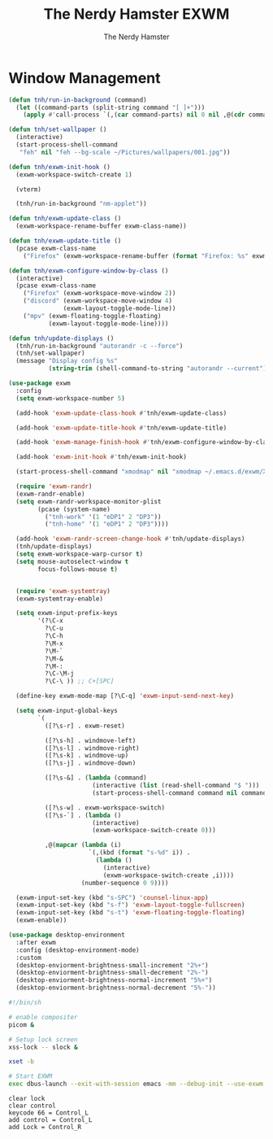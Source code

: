 #+TITLE: The Nerdy Hamster EXWM
#+AUTHOR: The Nerdy Hamster
#+PROPERTY: header-args:emacs-lisp :tangle ./exwm.el :mkdirp yes

* Window Management
#+begin_src emacs-lisp
  (defun tnh/run-in-background (command)
    (let ((command-parts (split-string command "[ ]+")))
      (apply #'call-process `(,(car command-parts) nil 0 nil ,@(cdr command-parts)))))

  (defun tnh/set-wallpaper ()
    (interactive)
    (start-process-shell-command
     "feh" nil "feh --bg-scale ~/Pictures/wallpapers/001.jpg"))

  (defun tnh/exwm-init-hook ()
    (exwm-workspace-switch-create 1)

    (vterm)

    (tnh/run-in-background "nm-applet"))

  (defun tnh/exwm-update-class ()
    (exwm-workspace-rename-buffer exwm-class-name))

  (defun tnh/exwm-update-title ()
    (pcase exwm-class-name
      ("Firefox" (exwm-workspace-rename-buffer (format "Firefox: %s" exwm-title)))))

  (defun tnh/exwm-configure-window-by-class ()
    (interactive)
    (pcase exwm-class-name
      ("Firefox" (exwm-workspace-move-window 2))
      ("discord" (exwm-workspace-move-window 4)
                 (exwm-layout-toggle-mode-line))
      ("mpv" (exwm-floating-toggle-floating)
             (exwm-layout-toggle-mode-line))))

  (defun tnh/update-displays ()
    (tnh/run-in-background "autorandr -c --force")
    (tnh/set-wallpaper)
    (message "Display config %s"
             (string-trim (shell-command-to-string "autorandr --current"))))
#+end_src

#+begin_src emacs-lisp
  (use-package exwm
    :config
    (setq exwm-workspace-number 5)

    (add-hook 'exwm-update-class-hook #'tnh/exwm-update-class)

    (add-hook 'exwm-update-title-hook #'tnh/exwm-update-title)

    (add-hook 'exwm-manage-finish-hook #'tnh/exwm-configure-window-by-class)

    (add-hook 'exwm-init-hook #'tnh/exwm-init-hook)

    (start-process-shell-command "xmodmap" nil "xmodmap ~/.emacs.d/exwm/Xmodmap")

    (require 'exwm-randr)
    (exwm-randr-enable)
    (setq exwm-randr-workspace-monitor-plist
          (pcase (system-name)
            ("tnh-work" '(1 "eDP1" 2 "DP3"))
            ("tnh-home" '(1 "eDP1" 2 "DP3"))))

    (add-hook 'exwm-randr-screen-change-hook #'tnh/update-displays)
    (tnh/update-displays)
    (setq exwm-workspace-warp-cursor t)
    (setq mouse-autoselect-window t
          focus-follows-mouse t)


    (require 'exwm-systemtray)
    (exwm-systemtray-enable)

    (setq exwm-input-prefix-keys
          '(?\C-x
            ?\C-u
            ?\C-h
            ?\M-x
            ?\M-`
            ?\M-&
            ?\M-:
            ?\C-\M-j 
            ?\C-\ )) ;; C+[SPC]

    (define-key exwm-mode-map [?\C-q] 'exwm-input-send-next-key)

    (setq exwm-input-global-keys
          `(
            ([?\s-r] . exwm-reset)

            ([?\s-h] . windmove-left)
            ([?\s-l] . windmove-right)
            ([?\s-k] . windmove-up)
            ([?\s-j] . windmove-down)

            ([?\s-&] . (lambda (command)
                         (interactive (list (read-shell-command "$ ")))
                         (start-process-shell-command command nil command)))

            ([?\s-w] . exwm-workspace-switch)
            ([?\s-`] . (lambda ()
                         (interactive)
                         (exwm-workspace-switch-create 0)))

            ,@(mapcar (lambda (i)
                        `(,(kbd (format "s-%d" i)) .
                          (lambda ()
                            (interactive)
                            (exwm-workspace-switch-create ,i))))
                      (number-sequence 0 9))))

    (exwm-input-set-key (kbd "s-SPC") 'counsel-linux-app)
    (exwm-input-set-key (kbd "s-f") 'exwm-layout-toggle-fullscreen)
    (exwm-input-set-key (kbd "s-t") 'exwm-floating-toggle-floating)
    (exwm-enable))
#+end_src

#+begin_src emacs-lisp
  (use-package desktop-environment
    :after exwm
    :config (desktop-environment-mode)
    :custom
    (desktop-enviorment-brightness-small-increment "2%+")
    (desktop-enviorment-brightness-small-decrement "2%-")
    (desktop-enviorment-brightness-normal-increment "5%+")
    (desktop-enviorment-brightness-normal-decrement "5%-"))
 #+end_src

#+begin_src sh :tangle ~/.xinitrc
  #!/bin/sh

  # enable compositer
  picom &

  # Setup lock screen
  xss-lock -- slock &

  xset -b

  # Start EXWM
  exec dbus-launch --exit-with-session emacs -mm --debug-init --use-exwm
#+end_src

#+begin_src shell :tangle ./exwm/Xmodmap
  clear lock
  clear control
  keycode 66 = Control_L
  add control = Control_L
  add Lock = Control_R
#+end_src
